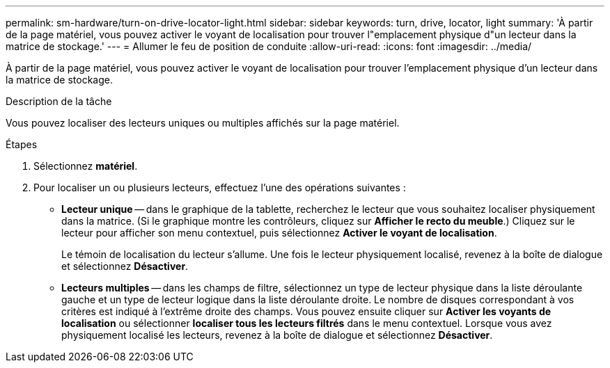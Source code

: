 ---
permalink: sm-hardware/turn-on-drive-locator-light.html 
sidebar: sidebar 
keywords: turn, drive, locator, light 
summary: 'À partir de la page matériel, vous pouvez activer le voyant de localisation pour trouver l"emplacement physique d"un lecteur dans la matrice de stockage.' 
---
= Allumer le feu de position de conduite
:allow-uri-read: 
:icons: font
:imagesdir: ../media/


[role="lead"]
À partir de la page matériel, vous pouvez activer le voyant de localisation pour trouver l'emplacement physique d'un lecteur dans la matrice de stockage.

.Description de la tâche
Vous pouvez localiser des lecteurs uniques ou multiples affichés sur la page matériel.

.Étapes
. Sélectionnez *matériel*.
. Pour localiser un ou plusieurs lecteurs, effectuez l'une des opérations suivantes :
+
** *Lecteur unique* -- dans le graphique de la tablette, recherchez le lecteur que vous souhaitez localiser physiquement dans la matrice. (Si le graphique montre les contrôleurs, cliquez sur *Afficher le recto du meuble*.) Cliquez sur le lecteur pour afficher son menu contextuel, puis sélectionnez *Activer le voyant de localisation*.
+
Le témoin de localisation du lecteur s'allume. Une fois le lecteur physiquement localisé, revenez à la boîte de dialogue et sélectionnez *Désactiver*.

** *Lecteurs multiples* -- dans les champs de filtre, sélectionnez un type de lecteur physique dans la liste déroulante gauche et un type de lecteur logique dans la liste déroulante droite. Le nombre de disques correspondant à vos critères est indiqué à l'extrême droite des champs. Vous pouvez ensuite cliquer sur *Activer les voyants de localisation* ou sélectionner *localiser tous les lecteurs filtrés* dans le menu contextuel. Lorsque vous avez physiquement localisé les lecteurs, revenez à la boîte de dialogue et sélectionnez *Désactiver*.



